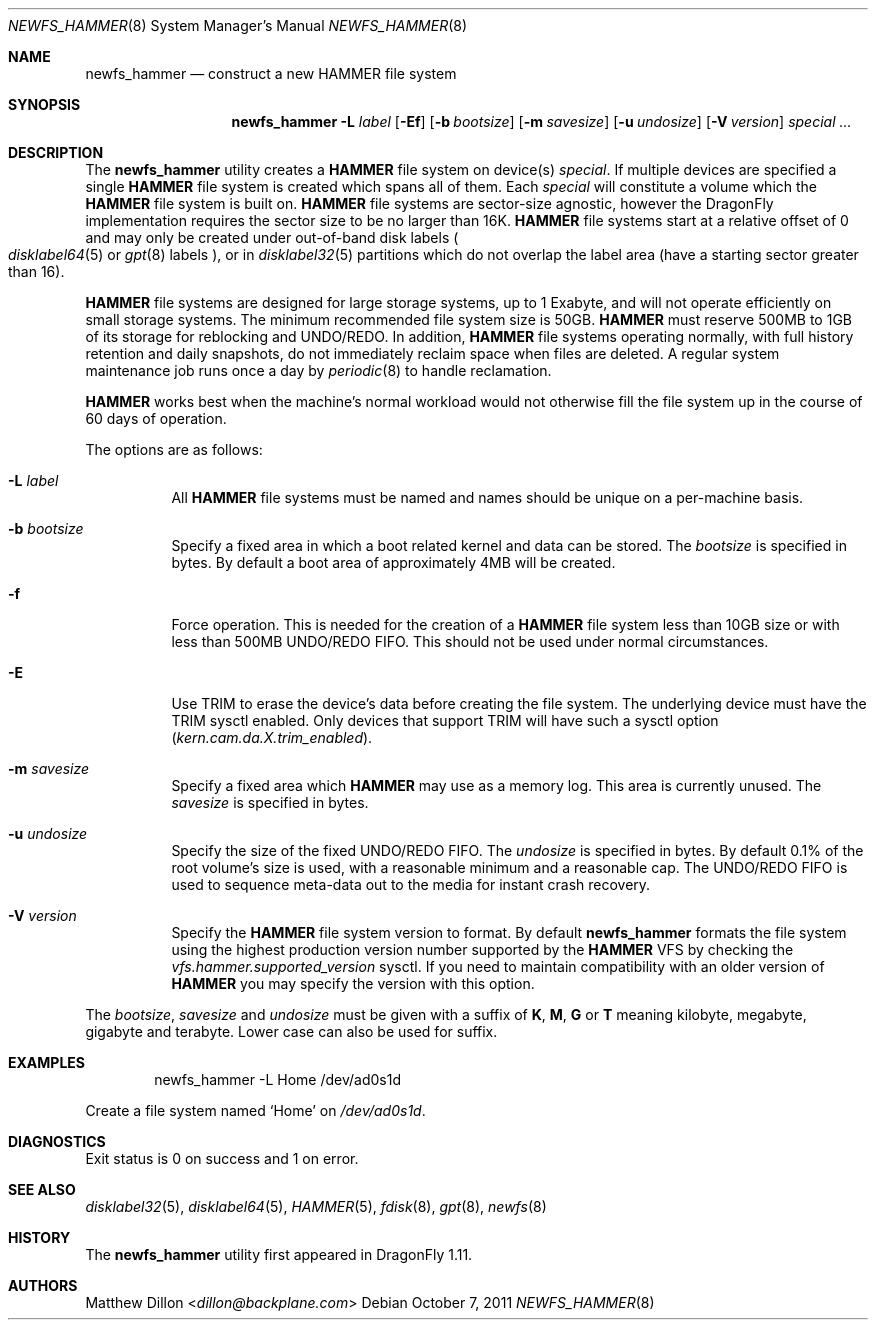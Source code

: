 .\" Copyright (c) 2007 The DragonFly Project.  All rights reserved.
.\"
.\" This code is derived from software contributed to The DragonFly Project
.\" by Matthew Dillon <dillon@backplane.com>
.\"
.\" Redistribution and use in source and binary forms, with or without
.\" modification, are permitted provided that the following conditions
.\" are met:
.\"
.\" 1. Redistributions of source code must retain the above copyright
.\"    notice, this list of conditions and the following disclaimer.
.\" 2. Redistributions in binary form must reproduce the above copyright
.\"    notice, this list of conditions and the following disclaimer in
.\"    the documentation and/or other materials provided with the
.\"    distribution.
.\" 3. Neither the name of The DragonFly Project nor the names of its
.\"    contributors may be used to endorse or promote products derived
.\"    from this software without specific, prior written permission.
.\"
.\" THIS SOFTWARE IS PROVIDED BY THE COPYRIGHT HOLDERS AND CONTRIBUTORS
.\" ``AS IS'' AND ANY EXPRESS OR IMPLIED WARRANTIES, INCLUDING, BUT NOT
.\" LIMITED TO, THE IMPLIED WARRANTIES OF MERCHANTABILITY AND FITNESS
.\" FOR A PARTICULAR PURPOSE ARE DISCLAIMED.  IN NO EVENT SHALL THE
.\" COPYRIGHT HOLDERS OR CONTRIBUTORS BE LIABLE FOR ANY DIRECT, INDIRECT,
.\" INCIDENTAL, SPECIAL, EXEMPLARY OR CONSEQUENTIAL DAMAGES (INCLUDING,
.\" BUT NOT LIMITED TO, PROCUREMENT OF SUBSTITUTE GOODS OR SERVICES;
.\" LOSS OF USE, DATA, OR PROFITS; OR BUSINESS INTERRUPTION) HOWEVER CAUSED
.\" AND ON ANY THEORY OF LIABILITY, WHETHER IN CONTRACT, STRICT LIABILITY,
.\" OR TORT (INCLUDING NEGLIGENCE OR OTHERWISE) ARISING IN ANY WAY OUT
.\" OF THE USE OF THIS SOFTWARE, EVEN IF ADVISED OF THE POSSIBILITY OF
.\" SUCH DAMAGE.
.\"
.Dd October 7, 2011
.Dt NEWFS_HAMMER 8
.Os
.Sh NAME
.Nm newfs_hammer
.Nd construct a new HAMMER file system
.Sh SYNOPSIS
.Nm
.Fl L Ar label
.Op Fl \&Ef
.Op Fl b Ar bootsize
.Op Fl m Ar savesize
.Op Fl u Ar undosize
.Op Fl V Ar version
.Ar special ...
.Sh DESCRIPTION
The
.Nm
utility creates a
.Nm HAMMER
file system on device(s)
.Ar special .
If multiple devices are specified a single
.Nm HAMMER
file system is created
which spans all of them.
Each
.Ar special
will constitute a volume which the
.Nm HAMMER
file system is built on.
.Nm HAMMER
file systems are sector-size agnostic, however the
.Dx
implementation requires the sector size to be no larger than 16K.
.Nm HAMMER
file systems start at a relative offset of 0 and may only be created
under out-of-band disk labels
.Po
.Xr disklabel64 5
or
.Xr gpt 8
labels
.Pc ,
or in
.Xr disklabel32 5
partitions which do not overlap the label area (have a starting sector
greater than 16).
.Pp
.Nm HAMMER
file systems are designed for large storage systems, up to 1 Exabyte, and
will not operate efficiently on small storage systems.
The minimum recommended file system size is 50GB.
.Nm HAMMER
must reserve 500MB to 1GB of its storage for reblocking and UNDO/REDO.
In addition,
.Nm HAMMER
file systems operating normally, with full history
retention and daily snapshots, do not immediately reclaim space when
files are deleted.
A regular system maintenance job runs once a day by
.Xr periodic 8
to handle reclamation.
.Pp
.Nm HAMMER
works best when the machine's normal workload would not otherwise fill
the file system up in the course of 60 days of operation.
.Pp
The options are as follows:
.Bl -tag -width indent
.It Fl L Ar label
All
.Nm HAMMER
file systems must be named and names should be unique on a
per-machine basis.
.It Fl b Ar bootsize
Specify a fixed area in which a boot related kernel and data can be stored.
The
.Ar bootsize
is specified in bytes.
By default a boot area of approximately 4MB will be created.
.It Fl f
Force operation.
This is needed for the creation of a
.Nm HAMMER
file system less than 10GB size or
with less than 500MB UNDO/REDO FIFO.
This should not be used under normal circumstances.
.It Fl E
Use TRIM to erase the device's data before creating the file system.
The underlying device must have the TRIM sysctl enabled.
Only devices that support TRIM will have such a sysctl option
.Va ( kern.cam.da.X.trim_enabled ) .
.It Fl m Ar savesize
Specify a fixed area which
.Nm HAMMER
may use as a memory log.
This area is currently unused.
The
.Ar savesize
is specified in bytes.
.It Fl u Ar undosize
Specify the size of the fixed UNDO/REDO FIFO.
The
.Ar undosize
is specified in bytes.
By default 0.1% of the root
volume's size is used, with a reasonable minimum and a reasonable cap.
The UNDO/REDO FIFO is used to sequence meta-data out to the media for
instant crash recovery.
.It Fl V Ar version
Specify the
.Nm HAMMER
file system version to format.
By default
.Nm
formats the file system using the highest production version number
supported by the
.Nm HAMMER
VFS by checking the
.Va vfs.hammer.supported_version
sysctl.
If you need to maintain compatibility with an older version of
.Nm HAMMER
you may specify the version with this option.
.El
.Pp
The
.Ar bootsize ,
.Ar savesize
and
.Ar undosize
must be given with a suffix of
.Cm K , M , G
or
.Cm T
meaning kilobyte, megabyte, gigabyte and terabyte.
Lower case can also be used for suffix.
.Sh EXAMPLES
.Bd -literal -offset indent
newfs_hammer -L Home /dev/ad0s1d
.Ed
.Pp
Create a file system named
.Sq Home
on
.Pa /dev/ad0s1d .
.Sh DIAGNOSTICS
Exit status is 0 on success and 1 on error.
.Sh SEE ALSO
.Xr disklabel32 5 ,
.Xr disklabel64 5 ,
.Xr HAMMER 5 ,
.Xr fdisk 8 ,
.Xr gpt 8 ,
.Xr newfs 8
.Sh HISTORY
The
.Nm
utility first appeared in
.Dx 1.11 .
.Sh AUTHORS
.An Matthew Dillon Aq Mt dillon@backplane.com

